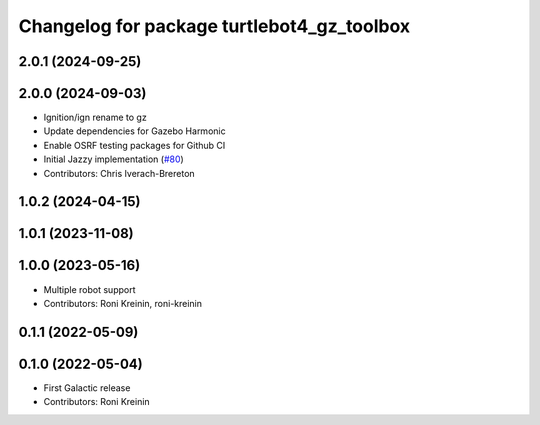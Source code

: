 ^^^^^^^^^^^^^^^^^^^^^^^^^^^^^^^^^^^^^^^^^^^^^^^^^
Changelog for package turtlebot4_gz_toolbox
^^^^^^^^^^^^^^^^^^^^^^^^^^^^^^^^^^^^^^^^^^^^^^^^^

2.0.1 (2024-09-25)
------------------

2.0.0 (2024-09-03)
------------------
* Ignition/ign rename to gz
* Update dependencies for Gazebo Harmonic
* Enable OSRF testing packages for Github CI
* Initial Jazzy implementation (`#80 <https://github.com/turtlebot/turtlebot4_simulator/issues/80>`_)
* Contributors: Chris Iverach-Brereton

1.0.2 (2024-04-15)
------------------

1.0.1 (2023-11-08)
------------------

1.0.0 (2023-05-16)
------------------
* Multiple robot support
* Contributors: Roni Kreinin, roni-kreinin

0.1.1 (2022-05-09)
------------------

0.1.0 (2022-05-04)
------------------
* First Galactic release
* Contributors: Roni Kreinin
